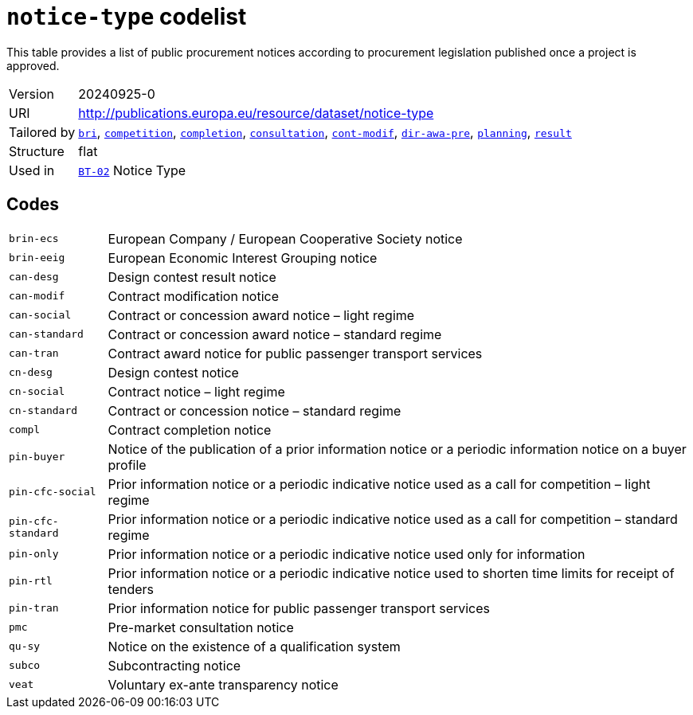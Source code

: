 = `notice-type` codelist
:navtitle: Codelists

This table provides a list of public procurement notices according to procurement legislation published once a project is approved.
[horizontal]
Version:: 20240925-0
URI:: http://publications.europa.eu/resource/dataset/notice-type
Tailored by:: xref:code-lists/bri.adoc[`bri`], xref:code-lists/competition.adoc[`competition`], xref:code-lists/completion.adoc[`completion`], xref:code-lists/consultation.adoc[`consultation`], xref:code-lists/cont-modif.adoc[`cont-modif`], xref:code-lists/dir-awa-pre.adoc[`dir-awa-pre`], xref:code-lists/planning.adoc[`planning`], xref:code-lists/result.adoc[`result`]
Structure:: flat
Used in:: xref:business-terms/BT-02.adoc[`BT-02`] Notice Type

== Codes
[horizontal]
  `brin-ecs`::: European Company / European Cooperative Society notice
  `brin-eeig`::: European Economic Interest Grouping notice
  `can-desg`::: Design contest result notice
  `can-modif`::: Contract modification notice
  `can-social`::: Contract or concession award notice – light regime
  `can-standard`::: Contract or concession award notice – standard regime
  `can-tran`::: Contract award notice for public passenger transport services
  `cn-desg`::: Design contest notice
  `cn-social`::: Contract notice – light regime
  `cn-standard`::: Contract or concession notice – standard regime
  `compl`::: Contract completion notice
  `pin-buyer`::: Notice of the publication of a prior information notice or a periodic information notice on a buyer profile
  `pin-cfc-social`::: Prior information notice or a periodic indicative notice used as a call for competition – light regime
  `pin-cfc-standard`::: Prior information notice or a periodic indicative notice used as a call for competition – standard regime
  `pin-only`::: Prior information notice or a periodic indicative notice used only for information
  `pin-rtl`::: Prior information notice or a periodic indicative notice used to shorten time limits for receipt of tenders
  `pin-tran`::: Prior information notice for public passenger transport services
  `pmc`::: Pre-market consultation notice
  `qu-sy`::: Notice on the existence of a qualification system
  `subco`::: Subcontracting notice
  `veat`::: Voluntary ex-ante transparency notice
